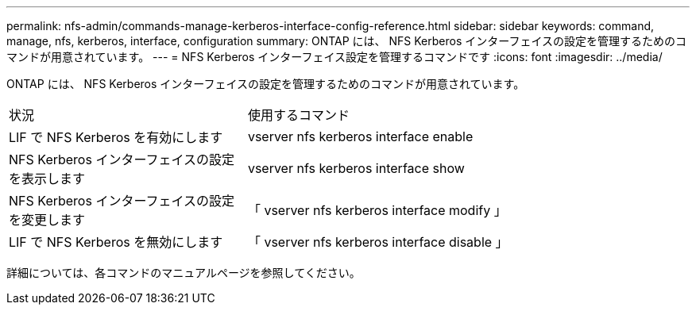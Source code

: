 ---
permalink: nfs-admin/commands-manage-kerberos-interface-config-reference.html 
sidebar: sidebar 
keywords: command, manage, nfs, kerberos, interface, configuration 
summary: ONTAP には、 NFS Kerberos インターフェイスの設定を管理するためのコマンドが用意されています。 
---
= NFS Kerberos インターフェイス設定を管理するコマンドです
:icons: font
:imagesdir: ../media/


[role="lead"]
ONTAP には、 NFS Kerberos インターフェイスの設定を管理するためのコマンドが用意されています。

[cols="35,65"]
|===


| 状況 | 使用するコマンド 


 a| 
LIF で NFS Kerberos を有効にします
 a| 
vserver nfs kerberos interface enable



 a| 
NFS Kerberos インターフェイスの設定を表示します
 a| 
vserver nfs kerberos interface show



 a| 
NFS Kerberos インターフェイスの設定を変更します
 a| 
「 vserver nfs kerberos interface modify 」



 a| 
LIF で NFS Kerberos を無効にします
 a| 
「 vserver nfs kerberos interface disable 」

|===
詳細については、各コマンドのマニュアルページを参照してください。
